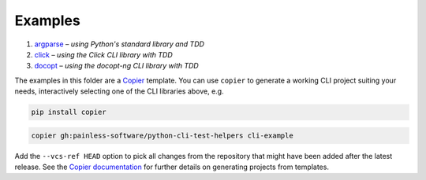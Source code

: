 Examples
========

#. `argparse <argparse>`__ – *using Python's standard library and TDD*
#. `click <click>`__ – *using the Click CLI library with TDD*
#. `docopt <docopt>`__ – *using the docopt-ng CLI library with TDD*

The examples in this folder are a `Copier`_ template. You can use ``copier``
to generate a working CLI project suiting your needs, interactively selecting
one of the CLI libraries above, e.g.

.. code-block:: console

    pip install copier

.. code-block:: console

    copier gh:painless-software/python-cli-test-helpers cli-example

Add the ``--vcs-ref HEAD`` option to pick all changes from the repository that
might have been added after the latest release. See the `Copier documentation`_
for further details on generating projects from templates.

.. _Copier: https://copier.readthedocs.io/
.. _Copier documentation: https://copier.readthedocs.io/en/stable/generating/
